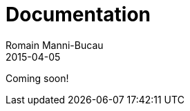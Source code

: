 = Documentation
Romain Manni-Bucau
2015-04-05
:jbake-type: page
:jbake-status: published


Coming soon!
